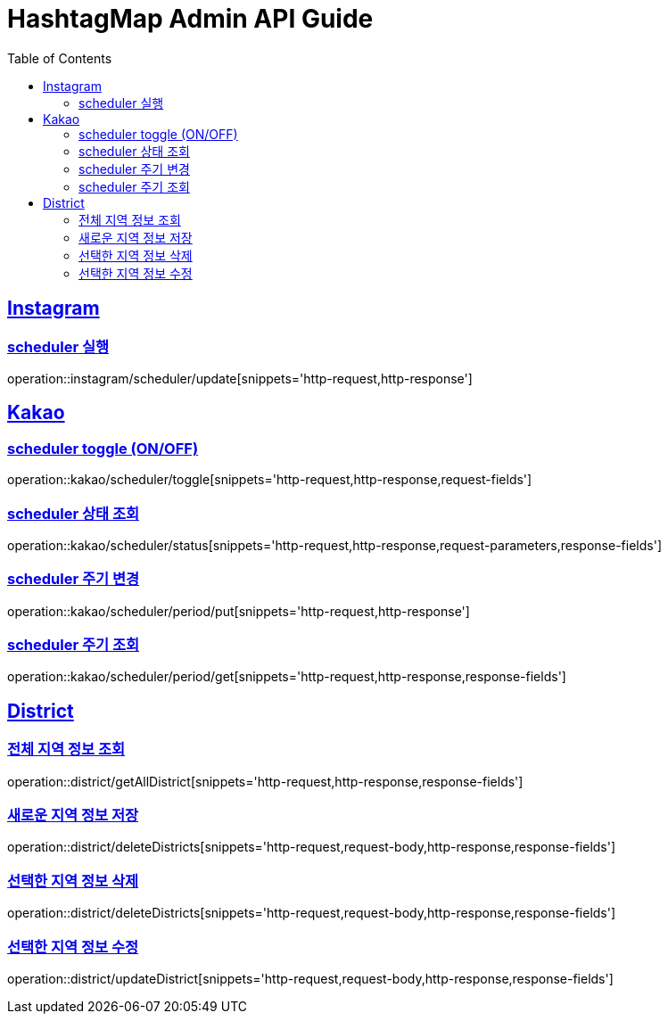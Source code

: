 ifndef::snippets[]
:snippets: ../../../build/generated-snippets
endif::[]
:doctype: book
:icons: font
:source-highlighter: highlightjs
:toc: left
:toclevels: 4
:sectlinks:
:operation-http-request-title: 요청 예시
:operation-request-body-title: 요청 본문 예시
:operation-http-response-title: 응답 예시
:operation-response-fields-title: 응답 필드 상세설명

[[resources]]
= HashtagMap Admin API Guide

[[resources-instagram]]
== Instagram

[[resources-instagram-scheduler-update]]
=== scheduler 실행

operation::instagram/scheduler/update[snippets='http-request,http-response']

[[resources-kakao]]
== Kakao

[[resources-kakao-scheduler-toggle]]
=== scheduler toggle (ON/OFF)

operation::kakao/scheduler/toggle[snippets='http-request,http-response,request-fields']

[[resources-kakao-scheduler-status]]
=== scheduler 상태 조회

operation::kakao/scheduler/status[snippets='http-request,http-response,request-parameters,response-fields']

[[resources-kakao-scheduler-period-put]]
=== scheduler 주기 변경

operation::kakao/scheduler/period/put[snippets='http-request,http-response']

[[resources-kakao-scheduler-period-get]]
=== scheduler 주기 조회

operation::kakao/scheduler/period/get[snippets='http-request,http-response,response-fields']
[[resources-district]]
== District

[[resources-district-getAllDistrict]]
=== 전체 지역 정보 조회

operation::district/getAllDistrict[snippets='http-request,http-response,response-fields']

[[resources-district-saveDistrict]]
=== 새로운 지역 정보 저장

operation::district/deleteDistricts[snippets='http-request,request-body,http-response,response-fields']

[[resources-district-deleteDistricts]]
=== 선택한 지역 정보 삭제

operation::district/deleteDistricts[snippets='http-request,request-body,http-response,response-fields']

[[resources-district-updateDistrict]]
=== 선택한 지역 정보 수정

operation::district/updateDistrict[snippets='http-request,request-body,http-response,response-fields']